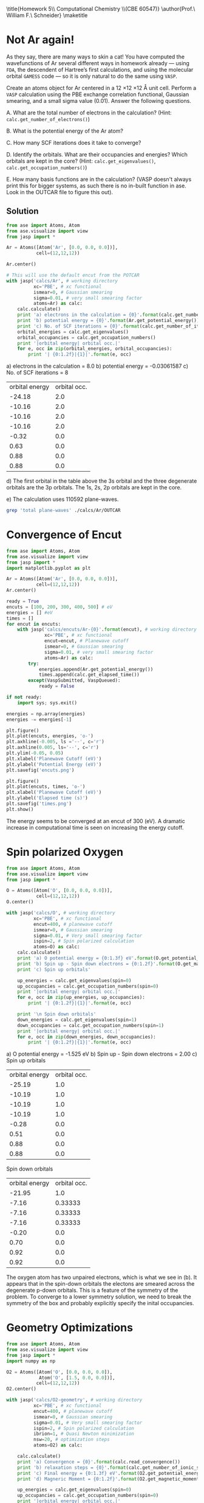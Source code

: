 #+TITLE:
#+AUTHOR:
#+DATE: Due: <2015-03-19 Thu>
#+LATEX_CLASS: article
#+LATEX_CLASS_OPTIONS: [11pt]
#+OPTIONS: ^:{} # make super/subscripts only when wrapped in {}
#+OPTIONS: toc:nil # suppress toc, so we can put it where we want
#+OPTIONS: tex:t
#+EXPORT_EXCLUDE_TAGS: noexport

#+LATEX_HEADER: \usepackage[left=1in, right=1in, top=1in, bottom=1in, nohead]{geometry}
#+LATEX_HEADER: \usepackage{fancyhdr}
#+LATEX_HEADER: \usepackage{hyperref}
#+LATEX_HEADER: \usepackage{setspace}
#+LATEX_HEADER: \usepackage[labelfont=bf]{caption}
#+LATEX_HEADER: \usepackage{amsmath}
#+LATEX_HEADER: \usepackage{enumerate}
#+LATEX_HEADER: \usepackage[parfill]{parskip}
#+LATEX_HEADER: \usepackage[version=3]{mhchem}

\title{Homework 5\\ Computational Chemistry \\(CBE 60547)}
\author{Prof.\ William F.\ Schneider}
\maketitle


* Not Ar again!

As they say, there are many ways to skin a cat! You have computed the wavefunctions of Ar several different ways in homework already — using =FDA=, the descendent of Hartree’s first calculations, and using the molecular orbital =GAMESS= code — so it is only natural to do the same using =VASP=. 

Create an atoms object for Ar centered in a 12 \times 12 \times 12 \AA unit cell. Perform a =VASP= calculation using the PBE exchange correlation functional, Gaussian smearing, and a small sigma value (0.01). Answer the following questions.

#+ATTR_LATEX: :options [(a)]
A. What are the total number of electrons in the calculation? (Hint: ~calc.get_number_of_electrons()~)

B. What is the potential energy of the Ar atom?

C. How many SCF iterations does it take to converge?

D. Identify the orbitals. What are their occupancies and energies? Which orbitals are kept in the core? (Hint: ~calc.get_eigenvalues()~, ~calc.get_occupation_numbers()~)

E. How many basis functions are in the calculation? (VASP doesn't always print this for bigger systems, as such there is no in-built function in ase. Look in the OUTCAR file to figure this out).

** Solution

#+BEGIN_SRC python :results raw
from ase import Atoms, Atom
from ase.visualize import view
from jasp import *

Ar = Atoms([Atom('Ar', [0.0, 0.0, 0.0])],
           cell=(12,12,12))

Ar.center()

# This will use the default encut from the POTCAR
with jasp('calcs/Ar', # working directory
          xc='PBE', # xc functional
          ismear=0, # Gaussian smearing
          sigma=0.01, # very small smearing factor
          atoms=Ar) as calc:
    calc.calculate()
    print 'a) electrons in the calculation = {0}'.format(calc.get_number_of_electrons())
    print 'b) potential energy = {0}'.format(Ar.get_potential_energy())
    print 'c) No. of SCF iterations = {0}'.format(calc.get_number_of_iterations())
    orbital_energies = calc.get_eigenvalues()
    orbital_occupancies = calc.get_occupation_numbers()
    print '|orbital energy| orbital occ.|'
    for e, occ in zip(orbital_energies, orbital_occupancies):
        print '| {0:1.2f}|{1}|'.format(e, occ)
#+END_SRC

#+RESULTS:
#+ATTR_LATEX: :options [(a)]
a) electrons in the calculation = 8.0
b) potential energy = -0.03061587
c) No. of SCF iterations = 8
| orbital energy | orbital occ. |
|         -24.18 |          2.0 |
|         -10.16 |          2.0 |
|         -10.16 |          2.0 |
|         -10.16 |          2.0 |
|          -0.32 |          0.0 |
|           0.63 |          0.0 |
|           0.88 |          0.0 |
|           0.88 |          0.0 |

#+ATTR_LATEX: :options [(d)]
d) The first orbital in the table above the 3s orbital and the three degenerate orbitals are the 3p orbitals. The 1s, 2s, 2p orbitals are kept in the core.
#+ATTR_LATEX: :options [(e)]
e) The calculation uses 110592 plane-waves.

#+BEGIN_SRC sh
grep 'total plane-waves' ./calcs/Ar/OUTCAR
#+END_SRC

#+RESULTS:
:    total plane-waves  NPLWV = 110592



* Convergence of Encut

#+BEGIN_SRC python
from ase import Atoms, Atom
from ase.visualize import view
from jasp import *
import matplotlib.pyplot as plt

Ar = Atoms([Atom('Ar', [0.0, 0.0, 0.0])],
           cell=(12,12,12))
Ar.center()

ready = True
encuts = [100, 200, 300, 400, 500] # eV
energies = [] #eV
times = []
for encut in encuts:
    with jasp('calcs/encuts/Ar-{0}'.format(encut), # working directory
              xc='PBE', # xc functional
              encut=encut, # Planewave cutoff
              ismear=0, # Gaussian smearing
              sigma=0.01, # very small smearing factor
              atoms=Ar) as calc:
        try:
            energies.append(Ar.get_potential_energy())
            times.append(calc.get_elapsed_time())
        except(VaspSubmitted, VaspQueued):
            ready = False

if not ready:
    import sys; sys.exit()

energies = np.array(energies)
energies -= energies[-1]

plt.figure()
plt.plot(encuts, energies, 'o-')
plt.axhline(-0.005, ls ='--', c='r')
plt.axhline(0.005, ls='--', c='r')
plt.ylim(-0.05, 0.05) 
plt.xlabel('Planewave Cutoff (eV)')
plt.ylabel('Potential Energy (eV)')
plt.savefig('encuts.png')

plt.figure()
plt.plot(encuts, times, 'o-')
plt.xlabel('Planewave Cutoff (eV)')
plt.ylabel('Elapsed time (s)')
plt.savefig('times.png')
plt.show()
#+END_SRC

#+RESULTS:

[[./encuts.png]]

[[./times.png]]

The energy seems to be converged at an encut of 300 (eV). A dramatic increase in computational time is seen on increasing the energy cutoff.


* Spin polarized Oxygen
  
#+BEGIN_SRC python :results raw
from ase import Atoms, Atom
from ase.visualize import view
from jasp import *

O = Atoms([Atom('O', [0.0, 0.0, 0.0])],
           cell=(12,12,12))
O.center()

with jasp('calcs/O', # working directory
          xc='PBE', # xc functional
          encut=400, # planewave cutoff
          ismear=0, # Gaussian smearing
          sigma=0.01, # Very small smearing factor
          ispin=2, # Spin polarized calculation
          atoms=O) as calc:
    calc.calculate()
    print 'a) O potential energy = {0:1.3f} eV'.format(O.get_potential_energy())
    print 'b) Spin up - Spin down electrons = {0:1.2f}'.format(O.get_magnetic_moment())
    print 'c) Spin up orbitals'

    up_energies = calc.get_eigenvalues(spin=0)
    up_occupancies = calc.get_occupation_numbers(spin=0)
    print '|orbital energy| orbital occ.|'
    for e, occ in zip(up_energies, up_occupancies):
        print '| {0:1.2f}|{1}|'.format(e, occ)

    print '\n Spin down orbitals'
    down_energies = calc.get_eigenvalues(spin=1)
    down_occupancies = calc.get_occupation_numbers(spin=1)
    print '|orbital energy| orbital occ.|'
    for e, occ in zip(down_energies, down_occupancies):
        print '| {0:1.2f}|{1}|'.format(e, occ)
#+END_SRC

#+RESULTS:

#+ATTR_LATEX: :options [(a)]
a) O potential energy = -1.525 eV
b) Spin up - Spin down electrons = 2.00
c) Spin up orbitals
| orbital energy | orbital occ. |
|         -25.19 |          1.0 |
|         -10.19 |          1.0 |
|         -10.19 |          1.0 |
|         -10.19 |          1.0 |
|          -0.28 |          0.0 |
|           0.51 |          0.0 |
|           0.88 |          0.0 |
|           0.88 |          0.0 |

 Spin down orbitals
| orbital energy | orbital occ. |
|         -21.95 |          1.0 |
|          -7.16 |      0.33333 |
|          -7.16 |      0.33333 |
|          -7.16 |      0.33333 |
|          -0.20 |          0.0 |
|           0.70 |          0.0 |
|           0.92 |          0.0 |
|           0.92 |          0.0 |

The oxygen atom has two unpaired electrons, which is what we see in (b). It appears that in the spin-down orbitals the electons are smeared across the degenerate p-down orbitals. This is a feature of the symmetry of the problem. To converge to a lower symmetry solution, we need to break the symmetry of the box and probably explicitly specify the inital occupancies.




  
* Geometry Optimizations

#+BEGIN_SRC python :results raw
from ase import Atoms, Atom
from ase.visualize import view
from jasp import *
import numpy as np

O2 = Atoms([Atom('O', [0.0, 0.0, 0.0]),
            Atom('O', [1.5, 0.0, 0.0])],
           cell=(12,12,12))
O2.center()

with jasp('calcs/O2-geometry', # working directory
          xc='PBE', # xc functional
          encut=400, # planewave cutoff
          ismear=0, # Gaussian smearing
          sigma=0.01, # Very small smearing factor
          ispin=2, # Spin polarized calculation
          ibrion=1, # Quasi Newton minimization
          nsw=20, # optimization steps
          atoms=O2) as calc:

    calc.calculate()
    print 'a) Convergence = {0}'.format(calc.read_convergence())
    print 'b) relaxation steps = {0}'.format(calc.get_number_of_ionic_steps())
    print 'c) Final energy = {0:1.3f} eV'.format(O2.get_potential_energy())
    print 'd) Magneric Moment = {0:1.2f}'.format(O2.get_magnetic_moment())

    up_energies = calc.get_eigenvalues(spin=0)
    up_occupancies = calc.get_occupation_numbers(spin=0)
    print '|orbital energy| orbital occ.|'
    for e, occ in zip(up_energies, up_occupancies):
        print '| {0:1.2f}|{1}|'.format(e, occ)

    print '\n Spin down orbitals'
    down_energies = calc.get_eigenvalues(spin=1)
    down_occupancies = calc.get_occupation_numbers(spin=1)
    print '|orbital energy| orbital occ.|'
    for e, occ in zip(down_energies, down_occupancies):
        print '| {0:1.2f}|{1}|'.format(e, occ)
#+END_SRC

#+RESULTS:

#+ATTR_LATEX: :options [(a)]
a) Convergence = True
b) relaxation steps = 16
c) Final energy = -9.865 eV
d) Magneric Moment = 2.00
| orbital energy | orbital occ. |
|         -32.52 |          1.0 |
|         -20.66 |          1.0 |
|         -13.42 |          1.0 |
|         -13.27 |          1.0 |
|         -13.27 |          1.0 |
|          -6.95 |          1.0 |
|          -6.95 |          1.0 |
|          -0.30 |          0.0 |
|           0.57 |          0.0 |
|           0.65 |          0.0 |
|           0.76 |          0.0 |
|           0.76 |          0.0 |
|           0.91 |          0.0 |
|           0.95 |          0.0 |
|           1.44 |          0.0 |
|           1.72 |          0.0 |

 Spin down orbitals
| orbital energy | orbital occ. |
|         -31.30 |          1.0 |
|         -18.86 |          1.0 |
|         -12.49 |          1.0 |
|         -11.42 |          1.0 |
|         -11.42 |          1.0 |
|          -4.68 |          0.0 |
|          -4.68 |          0.0 |
|          -0.20 |          0.0 |
|           0.72 |          0.0 |
|           0.77 |          0.0 |
|           0.85 |          0.0 |
|           0.85 |          0.0 |
|           0.94 |          0.0 |
|           0.98 |          0.0 |
|           1.60 |          0.0 |
|           1.78 |          0.0 |

The magnetic moment and the occupancies make sense, because the triplet oxygen is the stable state for diatomic oxygen.
  
* Vibrational Frequencies/ZPE

#+BEGIN_SRC python
from ase import Atoms, Atom
from ase.visualize import view
from jasp import *
import numpy as np

c = 3e10 # speed of light cm/s
h = 4.135667516e-15 # eV/s

O2 = Atoms([Atom('O', [0.0, 0.0, 0.0]),
            Atom('O', [1.234, 0.0, 0.0])],
           cell=(12,12,12))
O2.center()

with jasp('calcs/O2-frequency', # working directory
          xc='PBE', # xc functional
          encut=400, # planewave cutoff
          ismear=0, # Gaussian smearing
          sigma=0.01, # Very small smearing factor
          ispin=2, # Spin polarized calculation
          ibrion=6, # finite-differences frequency
          nfree=2,
          nsw=20,
          potim=0.01, # step size Angs
          atoms=O2) as calc:
    calc.calculate()
    O2_energy = O2.get_potential_energy()
    freq = calc.get_vibrational_frequencies() #cm^(-1)

print 'Calculated frequencies = {0} cm^(-1)'.format(freq)
# only the first frequency is meaningful
O2_freq = freq[0]
print 'a) Oxygen frequency = {0:1.3f} cm^(-1)'.format(O2_freq)

ZPE = 0.5*h*c*O2_freq
print 'b) The ZPE of O_{{2}} is {0:1.3f} eV'.format(ZPE)

# O atom energy from last calc
O_energy = -1.525 #eV

print 'c) ZPE corrected bond-dissociation energy = {0:1.3f} eV'.format(2*O_energy - O2_energy - ZPE)
#+END_SRC

#+RESULTS:
: Calculated frequencies = [1566.985581, 96.476627, 87.667451, 1.4e-05, (9e-06+0j), (2.7e-05+0j)] cm^(-1)
: a) Oxygen frequency = 1566.986 cm^(-1)
: b) The ZPE of O_{2} is 0.097 eV
: c) ZPE corrected bond-dissociation energy = 6.718 eV

This the ZPE corrected bond-dissociation energy predicted by DFT is significatly higher than the experimentally calculated value of 5.15 eV (http://en.wikipedia.org/wiki/Bond-dissociation_energy). This can be due to several reasons. We did not consider the low-symmetry configuration of the O atom, or if 400 eV is a converged plane-wave cutoff energy. Moreover, GGA exchange-correlation  functionals are known to predict overbinding.
